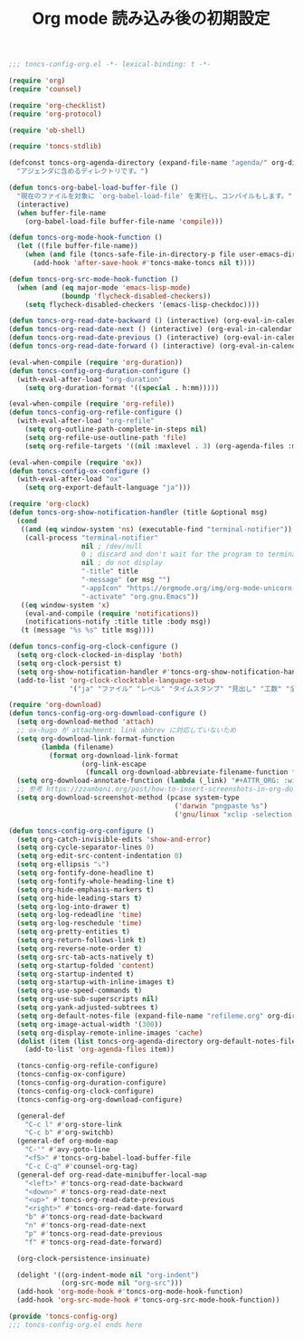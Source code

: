 #+TITLE: Org mode 読み込み後の初期設定
#+PROPERTY: header-args:emacs-lisp :tangle yes :comments both

#+begin_src emacs-lisp :comments no :padline no
;;; toncs-config-org.el -*- lexical-binding: t -*-
#+end_src

#+begin_src emacs-lisp
(require 'org)
(require 'counsel)

(require 'org-checklist)
(require 'org-protocol)

(require 'ob-shell)

(require 'toncs-stdlib)

(defconst toncs-org-agenda-directory (expand-file-name "agenda/" org-directory)
  "アジェンダに含めるディレクトリです。")

(defun toncs-org-babel-load-buffer-file ()
  "現在のファイルを対象に `org-babel-load-file' を実行し、コンパイルもします。"
  (interactive)
  (when buffer-file-name
    (org-babel-load-file buffer-file-name 'compile)))

(defun toncs-org-mode-hook-function ()
  (let ((file buffer-file-name))
    (when (and file (toncs-safe-file-in-directory-p file user-emacs-directory))
      (add-hook 'after-save-hook #'toncs-make-toncs nil t))))

(defun toncs-org-src-mode-hook-function ()
  (when (and (eq major-mode 'emacs-lisp-mode)
             (boundp 'flycheck-disabled-checkers))
    (setq flycheck-disabled-checkers '(emacs-lisp-checkdoc))))

(defun toncs-org-read-date-backward () (interactive) (org-eval-in-calendar '(calendar-backward-day 1)))
(defun toncs-org-read-date-next () (interactive) (org-eval-in-calendar '(calendar-forward-week 1)))
(defun toncs-org-read-date-previous () (interactive) (org-eval-in-calendar '(calendar-backward-week 1)))
(defun toncs-org-read-date-forward () (interactive) (org-eval-in-calendar '(calendar-forward-day 1)))

(eval-when-compile (require 'org-duration))
(defun toncs-config-org-duration-configure ()
  (with-eval-after-load "org-duration"
    (setq org-duration-format '((special . h:mm)))))

(eval-when-compile (require 'org-refile))
(defun toncs-config-org-refile-configure ()
  (with-eval-after-load "org-refile"
    (setq org-outline-path-complete-in-steps nil)
    (setq org-refile-use-outline-path 'file)
    (setq org-refile-targets '((nil :maxlevel . 3) (org-agenda-files :maxlevel . 1)))))

(eval-when-compile (require 'ox))
(defun toncs-config-ox-configure ()
  (with-eval-after-load "ox"
    (setq org-export-default-language "ja")))

(require 'org-clock)
(defun toncs-org-show-notification-handler (title &optional msg)
  (cond
   ((and (eq window-system 'ns) (executable-find "terminal-notifier"))
    (call-process "terminal-notifier"
                  nil ; /dev/null
                  0 ; discard and don't wait for the program to terminate
                  nil ; do not display
                  "-title" title
                  "-message" (or msg "")
                  "-appIcon" "https://orgmode.org/img/org-mode-unicorn-logo.png"
                  "-activate" "org.gnu.Emacs"))
   ((eq window-system 'x)
    (eval-and-compile (require 'notifications))
    (notifications-notify :title title :body msg))
   (t (message "%s %s" title msg))))

(defun toncs-config-org-clock-configure ()
  (setq org-clock-clocked-in-display 'both)
  (setq org-clock-persist t)
  (setq org-show-notification-handler #'toncs-org-show-notification-handler)
  (add-to-list 'org-clock-clocktable-language-setup
               '("ja" "ファイル" "レベル" "タイムスタンプ" "見出し" "工数" "全て" "合計" "ファイル計" "集計時刻")))

(require 'org-download)
(defun toncs-config-org-org-download-configure ()
  (setq org-download-method 'attach)
  ;; ox-hugo が attachment: link abbrev に対応していないため
  (setq org-download-link-format-function
        (lambda (filename)
          (format org-download-link-format
                  (org-link-escape
                   (funcall org-download-abbreviate-filename-function filename)))))
  (setq org-download-annotate-function (lambda (_link) "#+ATTR_ORG: :width 500\n"))
  ;; 参考 https://zzamboni.org/post/how-to-insert-screenshots-in-org-documents-on-macos/
  (setq org-download-screenshot-method (pcase system-type
                                         ('darwin "pngpaste %s")
                                         ('gnu/linux "xclip -selection clipboard -target image/png -o > %s"))))

(defun toncs-config-org-configure ()
  (setq org-catch-invisible-edits 'show-and-error)
  (setq org-cycle-separator-lines 0)
  (setq org-edit-src-content-indentation 0)
  (setq org-ellipsis "⤵")
  (setq org-fontify-done-headline t)
  (setq org-fontify-whole-heading-line t)
  (setq org-hide-emphasis-markers t)
  (setq org-hide-leading-stars t)
  (setq org-log-into-drawer t)
  (setq org-log-redeadline 'time)
  (setq org-log-reschedule 'time)
  (setq org-pretty-entities t)
  (setq org-return-follows-link t)
  (setq org-reverse-note-order t)
  (setq org-src-tab-acts-natively t)
  (setq org-startup-folded 'content)
  (setq org-startup-indented t)
  (setq org-startup-with-inline-images t)
  (setq org-use-speed-commands t)
  (setq org-use-sub-superscripts nil)
  (setq org-yank-adjusted-subtrees t)
  (setq org-default-notes-file (expand-file-name "refileme.org" org-directory))
  (setq org-image-actual-width '(300))
  (setq org-display-remote-inline-images 'cache)
  (dolist (item (list toncs-org-agenda-directory org-default-notes-file))
    (add-to-list 'org-agenda-files item))

  (toncs-config-org-refile-configure)
  (toncs-config-ox-configure)
  (toncs-config-org-duration-configure)
  (toncs-config-org-clock-configure)
  (toncs-config-org-org-download-configure)

  (general-def
    "C-c l" #'org-store-link
    "C-c b" #'org-switchb)
  (general-def org-mode-map
    "C-'" #'avy-goto-line
    "<f5>" #'toncs-org-babel-load-buffer-file
    "C-c C-q" #'counsel-org-tag)
  (general-def org-read-date-minibuffer-local-map
    "<left>" #'toncs-org-read-date-backward
    "<down>" #'toncs-org-read-date-next
    "<up>" #'toncs-org-read-date-previous
    "<right>" #'toncs-org-read-date-forward
    "b" #'toncs-org-read-date-backward
    "n" #'toncs-org-read-date-next
    "p" #'toncs-org-read-date-previous
    "f" #'toncs-org-read-date-forward)

  (org-clock-persistence-insinuate)

  (delight '((org-indent-mode nil "org-indent")
             (org-src-mode nil "org-src")))
  (add-hook 'org-mode-hook #'toncs-org-mode-hook-function)
  (add-hook 'org-src-mode-hook #'toncs-org-src-mode-hook-function))
#+end_src

#+begin_src emacs-lisp :comments no
(provide 'toncs-config-org)
;;; toncs-config-org.el ends here
#+end_src

